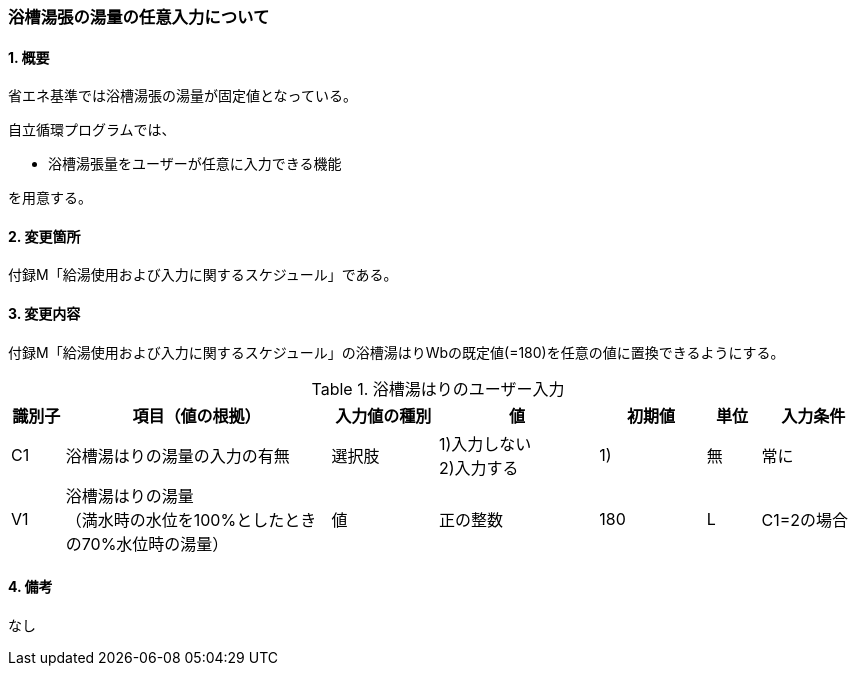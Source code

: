 :stem: latexmath
:xrefstyle: short

=== 浴槽湯張の湯量の任意入力について

==== 1. 概要

省エネ基準では浴槽湯張の湯量が固定値となっている。

自立循環プログラムでは、

- 浴槽湯張量をユーザーが任意に入力できる機能

を用意する。



<<<
==== 2. 変更箇所

付録M「給湯使用および入力に関するスケジュール」である。



<<<
==== 3. 変更内容
付録M「給湯使用および入力に関するスケジュール」の浴槽湯はりWbの既定値(=180)を任意の値に置換できるようにする。

.浴槽湯はりのユーザー入力
[cols="^.^1,<.^5,^.^2,<.^3,^.^2,^.^1,^.^2", stripes=hover]
|===

^h|識別子
^h|項目（値の根拠）
^h|入力値の種別
^h|値
^h|初期値
^h|単位
^h|入力条件

|C1
|浴槽湯はりの湯量の入力の有無
|選択肢
|1)入力しない +
2)入力する
|1)
|無
|常に

|V1
|浴槽湯はりの湯量 +
（満水時の水位を100%としたときの70%水位時の湯量）
|値
|正の整数
|180
|L
|C1=2の場合

|===


<<<
==== 4. 備考

なし
